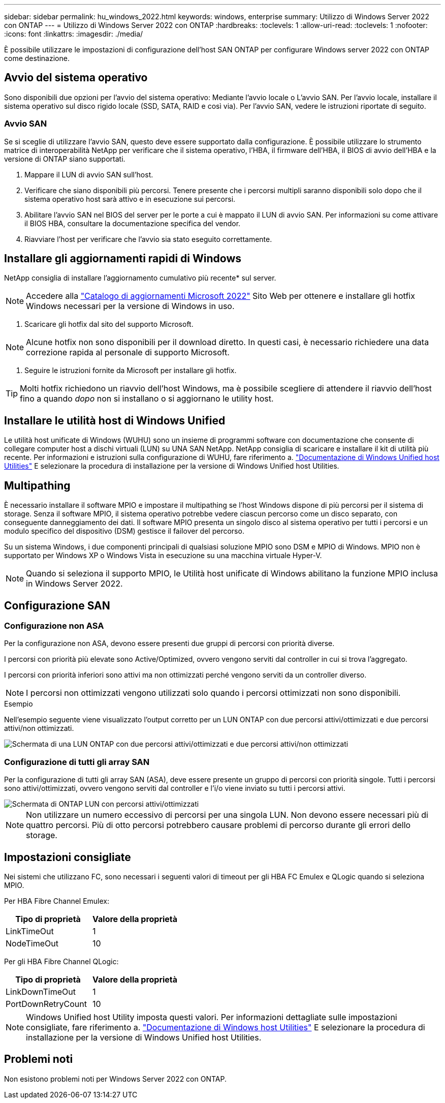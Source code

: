 ---
sidebar: sidebar 
permalink: hu_windows_2022.html 
keywords: windows, enterprise 
summary: Utilizzo di Windows Server 2022 con ONTAP 
---
= Utilizzo di Windows Server 2022 con ONTAP
:hardbreaks:
:toclevels: 1
:allow-uri-read: 
:toclevels: 1
:nofooter: 
:icons: font
:linkattrs: 
:imagesdir: ./media/


[role="lead"]
È possibile utilizzare le impostazioni di configurazione dell'host SAN ONTAP per configurare Windows server 2022 con ONTAP come destinazione.



== Avvio del sistema operativo

Sono disponibili due opzioni per l'avvio del sistema operativo: Mediante l'avvio locale o L'avvio SAN. Per l'avvio locale, installare il sistema operativo sul disco rigido locale (SSD, SATA, RAID e così via). Per l'avvio SAN, vedere le istruzioni riportate di seguito.



=== Avvio SAN

Se si sceglie di utilizzare l'avvio SAN, questo deve essere supportato dalla configurazione. È possibile utilizzare lo strumento matrice di interoperabilità NetApp per verificare che il sistema operativo, l'HBA, il firmware dell'HBA, il BIOS di avvio dell'HBA e la versione di ONTAP siano supportati.

. Mappare il LUN di avvio SAN sull'host.
. Verificare che siano disponibili più percorsi. Tenere presente che i percorsi multipli saranno disponibili solo dopo che il sistema operativo host sarà attivo e in esecuzione sui percorsi.
. Abilitare l'avvio SAN nel BIOS del server per le porte a cui è mappato il LUN di avvio SAN. Per informazioni su come attivare il BIOS HBA, consultare la documentazione specifica del vendor.
. Riavviare l'host per verificare che l'avvio sia stato eseguito correttamente.




== Installare gli aggiornamenti rapidi di Windows

NetApp consiglia di installare l'aggiornamento cumulativo più recente* sul server.


NOTE: Accedere alla link:https://www.catalog.update.microsoft.com/Search.aspx?q=update%20%22windows%20server%202022%22["Catalogo di aggiornamenti Microsoft 2022"^] Sito Web per ottenere e installare gli hotfix Windows necessari per la versione di Windows in uso.

. Scaricare gli hotfix dal sito del supporto Microsoft.



NOTE: Alcune hotfix non sono disponibili per il download diretto. In questi casi, è necessario richiedere una data correzione rapida al personale di supporto Microsoft.

. Seguire le istruzioni fornite da Microsoft per installare gli hotfix.



TIP: Molti hotfix richiedono un riavvio dell'host Windows, ma è possibile scegliere di attendere il riavvio dell'host fino a quando _dopo_ non si installano o si aggiornano le utility host.



== Installare le utilità host di Windows Unified

Le utilità host unificate di Windows (WUHU) sono un insieme di programmi software con documentazione che consente di collegare computer host a dischi virtuali (LUN) su UNA SAN NetApp. NetApp consiglia di scaricare e installare il kit di utilità più recente. Per informazioni e istruzioni sulla configurazione di WUHU, fare riferimento a. link:https://docs.netapp.com/us-en/ontap-sanhost/hu_wuhu_71_rn.html["Documentazione di Windows Unified host Utilities"] E selezionare la procedura di installazione per la versione di Windows Unified host Utilities.



== Multipathing

È necessario installare il software MPIO e impostare il multipathing se l'host Windows dispone di più percorsi per il sistema di storage. Senza il software MPIO, il sistema operativo potrebbe vedere ciascun percorso come un disco separato, con conseguente danneggiamento dei dati. Il software MPIO presenta un singolo disco al sistema operativo per tutti i percorsi e un modulo specifico del dispositivo (DSM) gestisce il failover del percorso.

Su un sistema Windows, i due componenti principali di qualsiasi soluzione MPIO sono DSM e MPIO di Windows. MPIO non è supportato per Windows XP o Windows Vista in esecuzione su una macchina virtuale Hyper-V.


NOTE: Quando si seleziona il supporto MPIO, le Utilità host unificate di Windows abilitano la funzione MPIO inclusa in Windows Server 2022.



== Configurazione SAN



=== Configurazione non ASA

Per la configurazione non ASA, devono essere presenti due gruppi di percorsi con priorità diverse.

I percorsi con priorità più elevate sono Active/Optimized, ovvero vengono serviti dal controller in cui si trova l'aggregato.

I percorsi con priorità inferiori sono attivi ma non ottimizzati perché vengono serviti da un controller diverso.


NOTE: I percorsi non ottimizzati vengono utilizzati solo quando i percorsi ottimizzati non sono disponibili.

.Esempio
Nell'esempio seguente viene visualizzato l'output corretto per un LUN ONTAP con due percorsi attivi/ottimizzati e due percorsi attivi/non ottimizzati.

image::nonasa.png[Schermata di una LUN ONTAP con due percorsi attivi/ottimizzati e due percorsi attivi/non ottimizzati]



=== Configurazione di tutti gli array SAN

Per la configurazione di tutti gli array SAN (ASA), deve essere presente un gruppo di percorsi con priorità singole. Tutti i percorsi sono attivi/ottimizzati, ovvero vengono serviti dal controller e l'i/o viene inviato su tutti i percorsi attivi.

image::asa.png[Schermata di ONTAP LUN con percorsi attivi/ottimizzati]


NOTE: Non utilizzare un numero eccessivo di percorsi per una singola LUN. Non devono essere necessari più di quattro percorsi. Più di otto percorsi potrebbero causare problemi di percorso durante gli errori dello storage.



== Impostazioni consigliate

Nei sistemi che utilizzano FC, sono necessari i seguenti valori di timeout per gli HBA FC Emulex e QLogic quando si seleziona MPIO.

Per HBA Fibre Channel Emulex:

[cols="2*"]
|===
| Tipo di proprietà | Valore della proprietà 


| LinkTimeOut | 1 


| NodeTimeOut | 10 
|===
Per gli HBA Fibre Channel QLogic:

[cols="2*"]
|===
| Tipo di proprietà | Valore della proprietà 


| LinkDownTimeOut | 1 


| PortDownRetryCount | 10 
|===

NOTE: Windows Unified host Utility imposta questi valori. Per informazioni dettagliate sulle impostazioni consigliate, fare riferimento a. link:https://docs.netapp.com/us-en/ontap-sanhost/hu_wuhu_71_rn.html["Documentazione di Windows host Utilities"] E selezionare la procedura di installazione per la versione di Windows Unified host Utilities.



== Problemi noti

Non esistono problemi noti per Windows Server 2022 con ONTAP.
